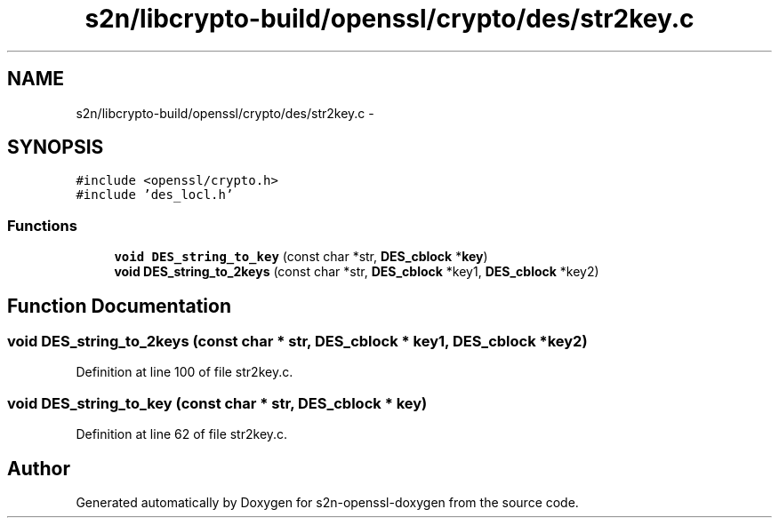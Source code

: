 .TH "s2n/libcrypto-build/openssl/crypto/des/str2key.c" 3 "Thu Jun 30 2016" "s2n-openssl-doxygen" \" -*- nroff -*-
.ad l
.nh
.SH NAME
s2n/libcrypto-build/openssl/crypto/des/str2key.c \- 
.SH SYNOPSIS
.br
.PP
\fC#include <openssl/crypto\&.h>\fP
.br
\fC#include 'des_locl\&.h'\fP
.br

.SS "Functions"

.in +1c
.ti -1c
.RI "\fBvoid\fP \fBDES_string_to_key\fP (const char *str, \fBDES_cblock\fP *\fBkey\fP)"
.br
.ti -1c
.RI "\fBvoid\fP \fBDES_string_to_2keys\fP (const char *str, \fBDES_cblock\fP *key1, \fBDES_cblock\fP *key2)"
.br
.in -1c
.SH "Function Documentation"
.PP 
.SS "\fBvoid\fP DES_string_to_2keys (const char * str, \fBDES_cblock\fP * key1, \fBDES_cblock\fP * key2)"

.PP
Definition at line 100 of file str2key\&.c\&.
.SS "\fBvoid\fP DES_string_to_key (const char * str, \fBDES_cblock\fP * key)"

.PP
Definition at line 62 of file str2key\&.c\&.
.SH "Author"
.PP 
Generated automatically by Doxygen for s2n-openssl-doxygen from the source code\&.
